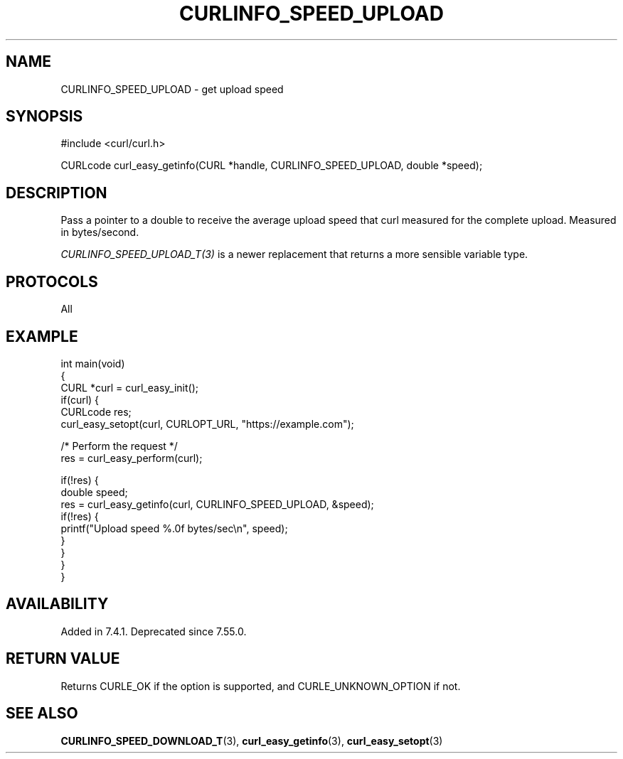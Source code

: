 .\" generated by cd2nroff 0.1 from CURLINFO_SPEED_UPLOAD.md
.TH CURLINFO_SPEED_UPLOAD 3 "2024-06-26" libcurl
.SH NAME
CURLINFO_SPEED_UPLOAD \- get upload speed
.SH SYNOPSIS
.nf
#include <curl/curl.h>

CURLcode curl_easy_getinfo(CURL *handle, CURLINFO_SPEED_UPLOAD, double *speed);
.fi
.SH DESCRIPTION
Pass a pointer to a double to receive the average upload speed that curl
measured for the complete upload. Measured in bytes/second.

\fICURLINFO_SPEED_UPLOAD_T(3)\fP is a newer replacement that returns a more
sensible variable type.
.SH PROTOCOLS
All
.SH EXAMPLE
.nf
int main(void)
{
  CURL *curl = curl_easy_init();
  if(curl) {
    CURLcode res;
    curl_easy_setopt(curl, CURLOPT_URL, "https://example.com");

    /* Perform the request */
    res = curl_easy_perform(curl);

    if(!res) {
      double speed;
      res = curl_easy_getinfo(curl, CURLINFO_SPEED_UPLOAD, &speed);
      if(!res) {
        printf("Upload speed %.0f bytes/sec\\n", speed);
      }
    }
  }
}
.fi
.SH AVAILABILITY
Added in 7.4.1. Deprecated since 7.55.0.
.SH RETURN VALUE
Returns CURLE_OK if the option is supported, and CURLE_UNKNOWN_OPTION if not.
.SH SEE ALSO
.BR CURLINFO_SPEED_DOWNLOAD_T (3),
.BR curl_easy_getinfo (3),
.BR curl_easy_setopt (3)
